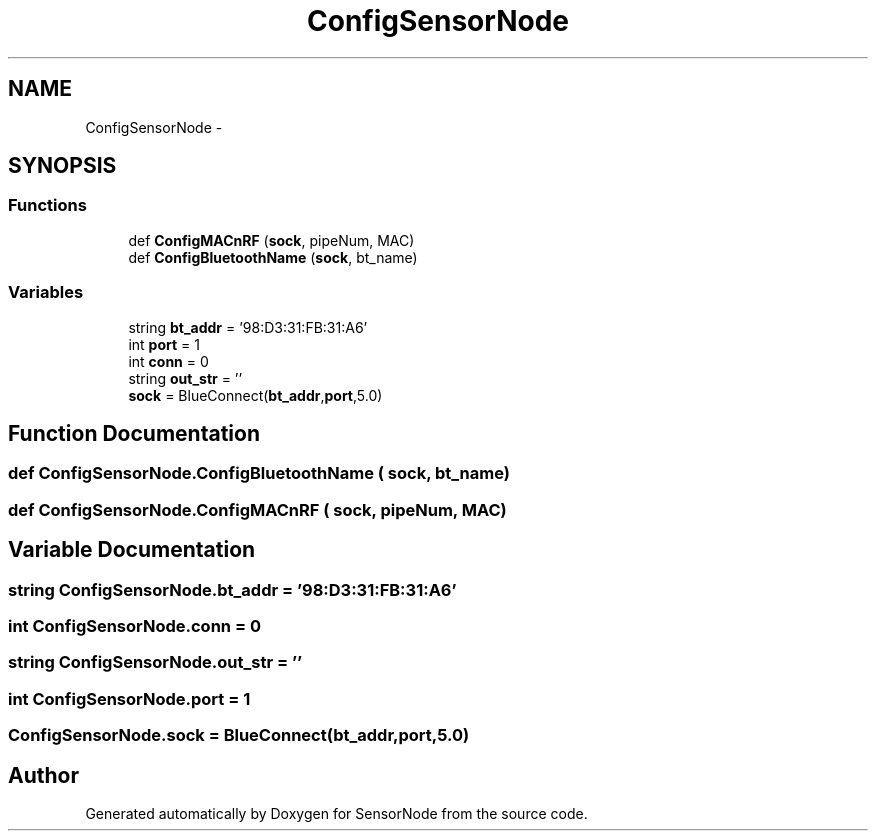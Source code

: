 .TH "ConfigSensorNode" 3 "Mon Apr 3 2017" "Version 0.2" "SensorNode" \" -*- nroff -*-
.ad l
.nh
.SH NAME
ConfigSensorNode \- 
.SH SYNOPSIS
.br
.PP
.SS "Functions"

.in +1c
.ti -1c
.RI "def \fBConfigMACnRF\fP (\fBsock\fP, pipeNum, MAC)"
.br
.ti -1c
.RI "def \fBConfigBluetoothName\fP (\fBsock\fP, bt_name)"
.br
.in -1c
.SS "Variables"

.in +1c
.ti -1c
.RI "string \fBbt_addr\fP = '98:D3:31:FB:31:A6'"
.br
.ti -1c
.RI "int \fBport\fP = 1"
.br
.ti -1c
.RI "int \fBconn\fP = 0"
.br
.ti -1c
.RI "string \fBout_str\fP = ''"
.br
.ti -1c
.RI "\fBsock\fP = BlueConnect(\fBbt_addr\fP,\fBport\fP,5\&.0)"
.br
.in -1c
.SH "Function Documentation"
.PP 
.SS "def ConfigSensorNode\&.ConfigBluetoothName ( sock,  bt_name)"

.SS "def ConfigSensorNode\&.ConfigMACnRF ( sock,  pipeNum,  MAC)"

.SH "Variable Documentation"
.PP 
.SS "string ConfigSensorNode\&.bt_addr = '98:D3:31:FB:31:A6'"

.SS "int ConfigSensorNode\&.conn = 0"

.SS "string ConfigSensorNode\&.out_str = ''"

.SS "int ConfigSensorNode\&.port = 1"

.SS "ConfigSensorNode\&.sock = BlueConnect(\fBbt_addr\fP,\fBport\fP,5\&.0)"

.SH "Author"
.PP 
Generated automatically by Doxygen for SensorNode from the source code\&.
